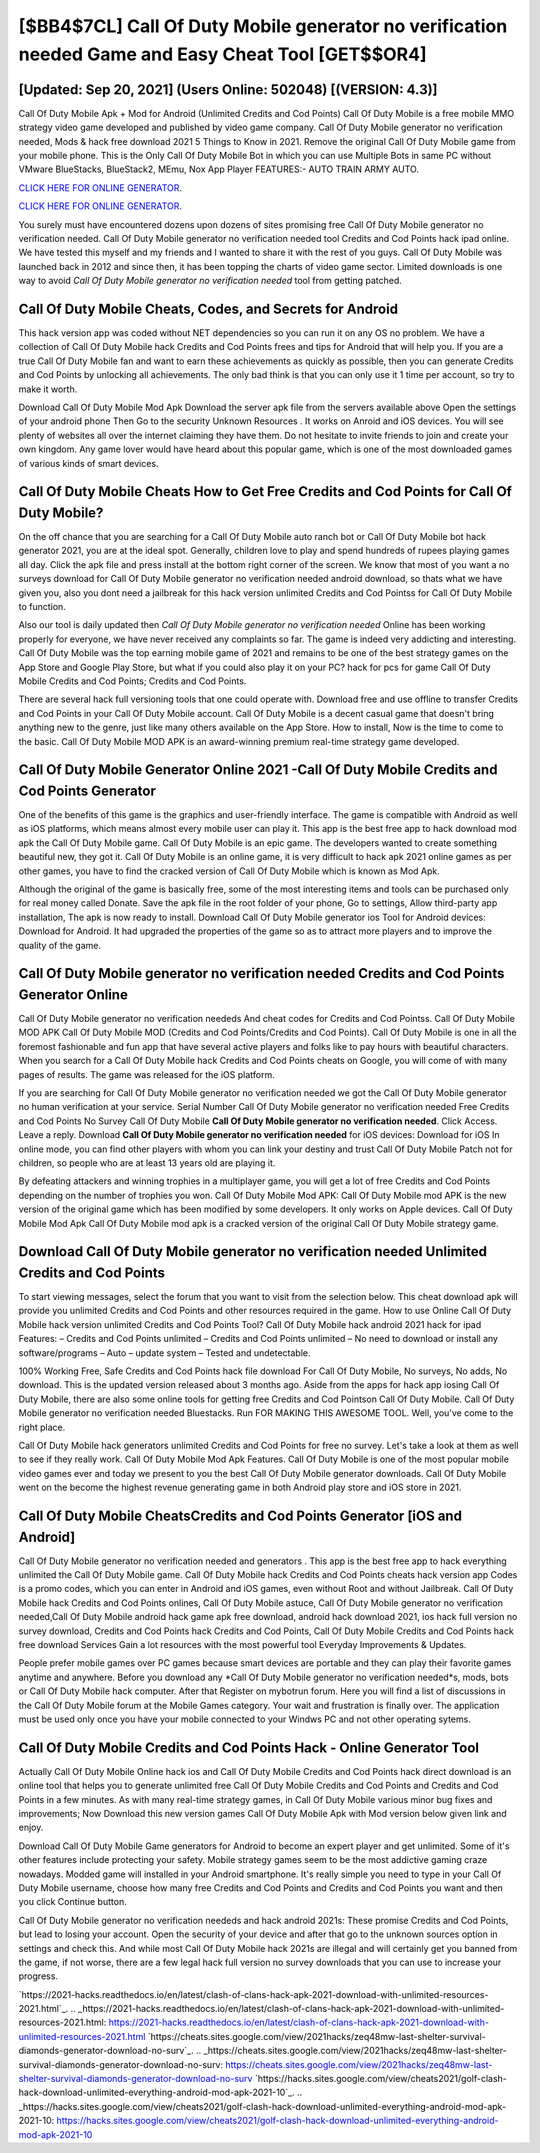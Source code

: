 [$BB4$7CL] Call Of Duty Mobile generator no verification needed Game and Easy Cheat Tool [GET$$OR4]
=========

[Updated: Sep 20, 2021] (Users Online: 502048) [(VERSION: 4.3)]
---------

Call Of Duty Mobile Apk + Mod for Android (Unlimited Credits and Cod Points) Call Of Duty Mobile is a free mobile MMO strategy video game developed and published by video game company.  Call Of Duty Mobile generator no verification needed, Mods & hack free download 2021 5 Things to Know in 2021.  Remove the original Call Of Duty Mobile game from your mobile phone.  This is the Only Call Of Duty Mobile Bot in which you can use Multiple Bots in same PC without VMware BlueStacks, BlueStack2, MEmu, Nox App Player FEATURES:- AUTO TRAIN ARMY AUTO.

`CLICK HERE FOR ONLINE GENERATOR`_.

.. _CLICK HERE FOR ONLINE GENERATOR: http://clouddld.xyz/0023670

`CLICK HERE FOR ONLINE GENERATOR`_.

.. _CLICK HERE FOR ONLINE GENERATOR: http://clouddld.xyz/0023670

You surely must have encountered dozens upon dozens of sites promising free Call Of Duty Mobile generator no verification needed. Call Of Duty Mobile generator no verification needed tool Credits and Cod Points hack ipad online. We have tested this myself and my friends and I wanted to share it with the rest of you guys.  Call Of Duty Mobile was launched back in 2012 and since then, it has been topping the charts of video game sector.  Limited downloads is one way to avoid *Call Of Duty Mobile generator no verification needed* tool from getting patched.

Call Of Duty Mobile Cheats, Codes, and Secrets for Android
---------

This hack version app was coded without NET dependencies so you can run it on any OS no problem. We have a collection of Call Of Duty Mobile hack Credits and Cod Points frees and tips for Android that will help you. If you are a true Call Of Duty Mobile fan and want to earn these achievements as quickly as possible, then you can generate Credits and Cod Points by unlocking all achievements.  The only bad think is that you can only use it 1 time per account, so try to make it worth.

Download Call Of Duty Mobile Mod Apk Download the server apk file from the servers available above Open the settings of your android phone Then Go to the security Unknown Resources .  It works on Anroid and iOS devices.  You will see plenty of websites all over the internet claiming they have them. Do not hesitate to invite friends to join and create your own kingdom. Any game lover would have heard about this popular game, which is one of the most downloaded games of various kinds of smart devices.


Call Of Duty Mobile Cheats How to Get Free Credits and Cod Points for Call Of Duty Mobile?
---------

On the off chance that you are searching for a Call Of Duty Mobile auto ranch bot or Call Of Duty Mobile bot hack generator 2021, you are at the ideal spot.  Generally, children love to play and spend hundreds of rupees playing games all day. Click the apk file and press install at the bottom right corner of the screen. We know that most of you want a no surveys download for Call Of Duty Mobile generator no verification needed android download, so thats what we have given you, also you dont need a jailbreak for this hack version unlimited Credits and Cod Pointss for Call Of Duty Mobile to function.

Also our tool is daily updated then *Call Of Duty Mobile generator no verification needed* Online has been working properly for everyone, we have never received any complaints so far. The game is indeed very addicting and interesting.  Call Of Duty Mobile was the top earning mobile game of 2021 and remains to be one of the best strategy games on the App Store and Google Play Store, but what if you could also play it on your PC? hack for pcs for game Call Of Duty Mobile Credits and Cod Points; Credits and Cod Points.

There are several hack full versioning tools that one could operate with.  Download free and use offline to transfer Credits and Cod Points in your Call Of Duty Mobile account.  Call Of Duty Mobile is a decent casual game that doesn't bring anything new to the genre, just like many others available on the App Store.  How to install, Now is the time to come to the basic.  Call Of Duty Mobile MOD APK is an award-winning premium real-time strategy game developed.

Call Of Duty Mobile Generator Online 2021 -Call Of Duty Mobile Credits and Cod Points Generator
---------

One of the benefits of this game is the graphics and user-friendly interface.  The game is compatible with Android as well as iOS platforms, which means almost every mobile user can play it.  This app is the best free app to hack download mod apk the Call Of Duty Mobile game.  Call Of Duty Mobile is an epic game.  The developers wanted to create something beautiful new, they got it.  Call Of Duty Mobile is an online game, it is very difficult to hack apk 2021 online games as per other games, you have to find the cracked version of Call Of Duty Mobile which is known as Mod Apk.

Although the original of the game is basically free, some of the most interesting items and tools can be purchased only for real money called Donate. Save the apk file in the root folder of your phone, Go to settings, Allow third-party app installation, The apk is now ready to install.  Download Call Of Duty Mobile generator ios Tool for Android devices: Download for Android.  It had upgraded the properties of the game so as to attract more players and to improve the quality of the game.

Call Of Duty Mobile generator no verification needed Credits and Cod Points Generator Online
---------

Call Of Duty Mobile generator no verification neededs And cheat codes for Credits and Cod Pointss.  Call Of Duty Mobile MOD APK Call Of Duty Mobile MOD (Credits and Cod Points/Credits and Cod Points).  Call Of Duty Mobile is one in all the foremost fashionable and fun app that have several active players and folks like to pay hours with beautiful characters.  When you search for a Call Of Duty Mobile hack Credits and Cod Points cheats on Google, you will come of with many pages of results. The game was released for the iOS platform.

If you are searching for ‎Call Of Duty Mobile generator no verification needed we got the ‎Call Of Duty Mobile generator no human verification at your service.  Serial Number Call Of Duty Mobile generator no verification needed Free Credits and Cod Points No Survey Call Of Duty Mobile **Call Of Duty Mobile generator no verification needed**.  Click Access. Leave a reply.  Download **Call Of Duty Mobile generator no verification needed** for iOS devices: Download for iOS In online mode, you can find other players with whom you can link your destiny and trust Call Of Duty Mobile Patch not for children, so people who are at least 13 years old are playing it.

By defeating attackers and winning trophies in a multiplayer game, you will get a lot of free Credits and Cod Points depending on the number of trophies you won. Call Of Duty Mobile Mod APK: Call Of Duty Mobile mod APK is the new version of the original game which has been modified by some developers.  It only works on Apple devices. Call Of Duty Mobile Mod Apk Call Of Duty Mobile mod apk is a cracked version of the original Call Of Duty Mobile strategy game.

Download **Call Of Duty Mobile generator no verification needed** Unlimited Credits and Cod Points
---------

To start viewing messages, select the forum that you want to visit from the selection below. This cheat download apk will provide you unlimited Credits and Cod Points and other resources required in the game.  How to use Online Call Of Duty Mobile hack version unlimited Credits and Cod Points Tool? Call Of Duty Mobile hack android 2021 hack for ipad Features: – Credits and Cod Points unlimited – Credits and Cod Points unlimited – No need to download or install any software/programs – Auto – update system – Tested and undetectable.

100% Working Free, Safe Credits and Cod Points hack file download For Call Of Duty Mobile, No surveys, No adds, No download.  This is the updated version released about 3 months ago.  Aside from the apps for hack app iosing Call Of Duty Mobile, there are also some online tools for getting free Credits and Cod Pointson Call Of Duty Mobile.  Call Of Duty Mobile generator no verification needed Bluestacks. Run FOR MAKING THIS AWESOME TOOL.  Well, you've come to the right place.

Call Of Duty Mobile hack generators unlimited Credits and Cod Points for free no survey.  Let's take a look at them as well to see if they really work.  Call Of Duty Mobile Mod Apk Features. Call Of Duty Mobile is one of the most popular mobile video games ever and today we present to you the best Call Of Duty Mobile generator downloads.  Call Of Duty Mobile went on the become the highest revenue generating game in both Android play store and iOS store in 2021.

Call Of Duty Mobile CheatsCredits and Cod Points Generator [iOS and Android]
---------

Call Of Duty Mobile generator no verification needed and generators .  This app is the best free app to hack everything unlimited the Call Of Duty Mobile game.  Call Of Duty Mobile hack Credits and Cod Points cheats hack version app Codes is a promo codes, which you can enter in Android and iOS games, even without Root and without Jailbreak.  Call Of Duty Mobile hack Credits and Cod Points onlines, Call Of Duty Mobile astuce, Call Of Duty Mobile generator no verification needed,Call Of Duty Mobile android hack game apk free download, android hack download 2021, ios hack full version no survey download, Credits and Cod Points hack Credits and Cod Points, Call Of Duty Mobile Credits and Cod Points hack free download Services Gain a lot resources with the most powerful tool Everyday Improvements & Updates.

People prefer mobile games over PC games because smart devices are portable and they can play their favorite games anytime and anywhere. Before you download any *Call Of Duty Mobile generator no verification needed*s, mods, bots or Call Of Duty Mobile hack computer. After that Register on mybotrun forum.  Here you will find a list of discussions in the Call Of Duty Mobile forum at the Mobile Games category.  Your wait and frustration is finally over. The application must be used only once you have your mobile connected to your Windws PC and not other operating sytems.

Call Of Duty Mobile Credits and Cod Points Hack - Online Generator Tool
---------

Actually Call Of Duty Mobile Online hack ios and Call Of Duty Mobile Credits and Cod Points hack direct download is an online tool that helps you to generate unlimited free Call Of Duty Mobile Credits and Cod Points and Credits and Cod Points in a few minutes.  As with many real-time strategy games, in Call Of Duty Mobile various minor bug fixes and improvements; Now Download this new version games Call Of Duty Mobile Apk with Mod version below given link and enjoy.

Download Call Of Duty Mobile Game generators for Android to become an expert player and get unlimited.  Some of it's other features include protecting your safety.  Mobile strategy games seem to be the most addictive gaming craze nowadays.  Modded game will installed in your Android smartphone. It's really simple you need to type in your Call Of Duty Mobile username, choose how many free Credits and Cod Points and Credits and Cod Points you want and then you click Continue button.

Call Of Duty Mobile generator no verification neededs and hack android 2021s: These promise Credits and Cod Points, but lead to losing your account.  Open the security of your device and after that go to the unknown sources option in settings and check this.  And while most Call Of Duty Mobile hack 2021s are illegal and will certainly get you banned from the game, if not worse, there are a few legal hack full version no survey downloads that you can use to increase your progress.

`https://2021-hacks.readthedocs.io/en/latest/clash-of-clans-hack-apk-2021-download-with-unlimited-resources-2021.html`_.
.. _https://2021-hacks.readthedocs.io/en/latest/clash-of-clans-hack-apk-2021-download-with-unlimited-resources-2021.html: https://2021-hacks.readthedocs.io/en/latest/clash-of-clans-hack-apk-2021-download-with-unlimited-resources-2021.html
`https://cheats.sites.google.com/view/2021hacks/zeq48mw-last-shelter-survival-diamonds-generator-download-no-surv`_.
.. _https://cheats.sites.google.com/view/2021hacks/zeq48mw-last-shelter-survival-diamonds-generator-download-no-surv: https://cheats.sites.google.com/view/2021hacks/zeq48mw-last-shelter-survival-diamonds-generator-download-no-surv
`https://hacks.sites.google.com/view/cheats2021/golf-clash-hack-download-unlimited-everything-android-mod-apk-2021-10`_.
.. _https://hacks.sites.google.com/view/cheats2021/golf-clash-hack-download-unlimited-everything-android-mod-apk-2021-10: https://hacks.sites.google.com/view/cheats2021/golf-clash-hack-download-unlimited-everything-android-mod-apk-2021-10